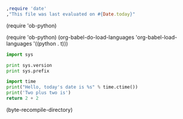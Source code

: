 #+begin_src ruby
,require 'date'
,"This file was last evaluated on #{Date.today}"
#+end_src
(require 'ob-python)

(require 'ob-python)
(org-babel-do-load-languages
  'org-babel-load-languages
  '((python . t)))
#+BEGIN_SRC python :results output
  import sys

  print sys.version
  print sys.prefix
#+END_SRC

#+BEGIN_SRC python
import time
print("Hello, today's date is %s" % time.ctime())
print('Two plus two is')
return 2 + 2
#+END_SRC

(byte-recompile-directory)
